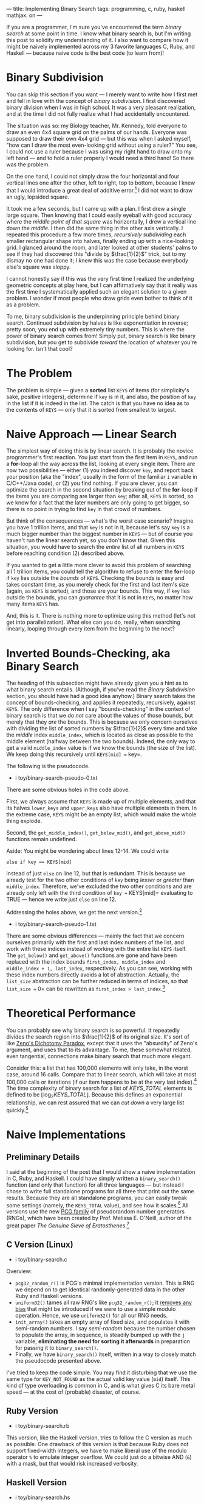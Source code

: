 ---
title: Implementing Binary Search
tags: programming, c, ruby, haskell
mathjax: on
---

#+STARTUP: indent showall
#+OPTIONS: ^:nil

If you are a programmer, I'm sure you've encountered the term /binary
search/ at some point in time. I know what binary search is, but I'm
writing this post to solidify my understanding of it. I also want to
compare how it might be naively implemented across my 3 favorite
languages C, Ruby, and Haskell --- because naive code is the best code
(to learn from)!

* Binary Subdivision
   :PROPERTIES:
   :CUSTOM_ID: binary-subdivision
   :END:

You can skip this section if you want --- I merely want to write how I
first met and fell in love with the concept of /binary subdivision/. I
first discovered binary division when I was in high school. It was a
very pleasant realization, and at the time I did not fully realize what
I had accidentally encountered.

The situation was so: my Biology teacher, Mr. Kennedy, told everyone to
draw an even 4x4 square grid on the palms of our hands. Everyone was
supposed to draw their own 4x4 grid --- but this was when I asked
myself, "how can I draw the most even-looking grid without using a
ruler?" You see, I could not use a ruler because I was using my right
hand to draw onto my left hand --- and to hold a ruler properly I would
need a third hand! So there was the problem.

On the one hand, I could not simply draw the four horizontal and four
vertical lines one after the other, left to right, top to bottom,
because I knew that I would introduce a great deal of additive
error.[fn:1] I did not want to draw an ugly, lopsided square.

It took me a few seconds, but I came up with a plan. I first drew a
single large square. Then knowing that I could easily eyeball with good
accuracy where the /middle point of that square/ was horizontally, I
drew a vertical line down the /middle/. I then did the same thing in the
other axis vertically. I repeated this procedure a few more times,
/recursively subdividing/ each smaller rectangular shape into halves,
finally ending up with a nice-looking grid. I glanced around the room,
and later looked at other students' palms to see if they had discovered
this "divide by $\frac{1}{2}$" trick, but to my dismay no one had done
it; I knew this was the case because everybody else's square was sloppy.

I cannot honestly say if this was the very first time I realized the
underlying geometric concepts at play here, but I can affirmatively say
that it really was the first time I systematically applied such an
elegant solution to a given problem. I wonder if most people who draw
grids even bother to think of it as a problem.

To me, binary subdivision is the underpinning principle behind binary
search. Continued subdvision by halves is like exponentiation in
reverse; pretty soon, you end up with extremely tiny numbers. This is
where the power of binary search comes from! Simply put, binary search
is like binary subdivision, but you get to subdivide /toward/ the
location of whatever you're looking for. Isn't that cool?

* The Problem
   :PROPERTIES:
   :CUSTOM_ID: the-problem
   :END:

The problem is simple --- given a *sorted* list =KEYS= of items (for
simplicity's sake, positive integers), determine if =key= is in it, and
also, the position of =key= in the list if it is indeed in the list. The
catch is that you have no idea as to the contents of =KEYS= --- only
that it is sorted from smallest to largest.

* Naive Approach --- Linear Search
   :PROPERTIES:
   :CUSTOM_ID: naive-approach-linear-search
   :END:

The simplest way of doing this is by linear search. It is probably the
novice programmer's first reaction. You just start from the first item
in =KEYS=, and run a *for*-loop all the way across the list, looking at
every single item. There are now two possibilities --- either (1) you
indeed discover =key=, and report back your position (aka the "index",
usually in the form of the familiar =i= variable in C/C++/Java code), or
(2) you find nothing. If you are clever, you can optimize the search in
the second situation by breaking out of the *for*-loop if the items you
are comparing are larger than =key=; after all, =KEYS= is sorted, so we
know for a fact that the later numbers are only going to get bigger, so
there is no point in trying to find =key= in that crowd of numbers.

But think of the consequences --- what's the worst case scenario?
Imagine you have 1 trillion items, and that =key= is not in it, because
let's say =key= is a much bigger number than the biggest number in
=KEYS= --- but of course you haven't run the linear search yet, so you
don't know that. Given this situation, you would have to search the
/entire/ list of all numbers in =KEYS= before reaching condition (2)
described above.

If you wanted to get a little more clever to avoid this problem of
searching all 1 trillion items, you could tell the algorithm to refuse
to enter the *for*-loop if =key= lies outside the /bounds/ of =KEYS=.
Checking the bounds is easy and takes constant time, as you merely check
for the first and last item's size (again, as =KEYS= is sorted), and
those are your bounds. This way, if =key= lies outside the bounds, you
can /guarantee/ that it is not in =KEYS=, no matter how many items
=KEYS= has.

And, this is it. There is nothing more to optimize using this method
(let's not get into parallelization). What else can you do, really, when
searching linearly, looping through every item from the beginning to the
next?

* Inverted Bounds-Checking, aka Binary Search
   :PROPERTIES:
   :CUSTOM_ID: inverted-bounds-checking-aka-binary-search
   :END:

The heading of this subsection might have already given you a hint as to
what binary search entails. (Although, if you've read the /Binary
Subdivision/ section, you should have had a good idea anyhow.) Binary
search takes the concept of bounds-checking, and applies it repeatedly,
recursively, against =KEYS=. The only difference when I say
"bounds-checking" in the context of binary search is that we do /not/
care about the values of those bounds, but merely that they /are/ the
bounds. This is because we only concern ourselves with dividing the list
of sorted numbers by $\frac{1}{2}$ every time and take the /middle/
index =middle_index=, which is located as close as possible to the
middle element (halfway between the two bounds). Indeed, the only way to
get a valid =middle_index= value is if we know the bounds (the size of
the list). We keep doing this recursively until =KEYS[mid] == key=.

The following is the pseudocode.

- i toy/binary-search-pseudo-0.txt

There are some obvious holes in the code above.

First, we always assume that =KEYS= is made up of multiple elements, and
that its halves =lower_keys= and =upper_keys= also have multiple
elements in them. In the extreme case, =KEYS= might be an empty list,
which would make the whole thing explode.

Second, the =get_middle_index()=, =get_below_mid()=, and
=get_above_mid()= functions remain undefined.

Aside: You might be wondering about lines 12-14. We could write

#+BEGIN_EXAMPLE
  else if key == KEYS[mid]
#+END_EXAMPLE

instead of just =else= on line 12, but that is redundant. This is
because we already test for the two other conditions of =key= being
/lesser/ or /greater/ than =middle_index=. Therefore, we've excluded the
two other conditions and are already only left with the third condition
of =key == KEYS[mid]= evaluating to TRUE --- hence we write just =else=
on line 12.

Addressing the holes above, we get the next version.[fn:2]

- i toy/binary-search-pseudo-1.txt

There are some obvious differences --- mainly the fact that we concern
ourselves primarily with the first and last index numbers of the list,
and work with these indices instead of working with the entire list
=KEYS= itself. The =get_below()= and =get_above()= functions are gone
and have been replaced with the index bounds =first_index, middle_index=
and =middle_index + 1, last_index=, respectively. As you can see,
working with these index numbers directly avoids a lot of abstraction.
Actually, the =list_size= abstraction can be further reduced in terms of
indices, so that =list_size == 0= can be rewritten as
=first_index > last_index=.[fn:3]

* Theoretical Performance
   :PROPERTIES:
   :CUSTOM_ID: theoretical-performance
   :END:

You can probably see why binary search is so powerful. It repeatedly
divides the search region into $\frac{1}{2}$ of its original size. It's
sort of like [[http://en.wikipedia.org/wiki/Zeno%27s_paradoxes][Zeno's
Dichotomy Paradox]], except that it uses the "absurdity" of Zeno's
argument, and uses that to its advantage. To me, these somewhat related,
even tangential, connections make binary search that much more elegant.

Consider this: a list that has 100,000 elements will only take, in the
worst case, around 16 calls. Compare that to linear search, which will
take at most 100,000 calls or iterations (if our item happens to be at
the very last index).[fn:4] The time complexity of binary search for a
list of $\mathit{KEYS\_TOTAL}$ elements is defined to be
$\lfloor\log_2\mathit{KEYS\_TOTAL}\rfloor$. Because this defines an
exponential relationship, we can rest assured that we can /cut down/ a
very large list quickly.[fn:5]

* Naive Implementations
   :PROPERTIES:
   :CUSTOM_ID: naive-implementations
   :END:

** Preliminary Details
    :PROPERTIES:
    :CUSTOM_ID: preliminary-details
    :END:

I said at the beginning of the post that I would show a naive
implementation in C, Ruby, and Haskell. I could have simply written a
=binary_search()= function (and only that function) for all three
languages --- but instead I chose to write full standalone programs for
all three that print out the same results. Because they are all
standalone programs, you can easily tweak some settings (namely, the
=KEYS_TOTAL= value), and see how it scales.[fn:6] All versions use the
new [[http://www.pcg-random.org][PCG family]] of pseudorandom number
generators (RNGs), which have been created by Prof. Melissa E. O'Neill,
author of the great paper /The Genuine Sieve of Eratosthenes/.[fn:7]

** C Version (Linux)
    :PROPERTIES:
    :CUSTOM_ID: c-version-linux
    :END:

- i toy/binary-search.c

Overview:

- =pcg32_random_r()= is PCG's minimal implementation version. This is
  RNG we depend on to get identical randomly-generated data in the other
  Ruby and Haskell versions.
- =uniform32()= tames all raw RNG's like =pcg32_random_r()=; it
  [[file:2013-07-12-generating-random-numbers-without-modulo-bias.html][removes
  any bias]] that might be introduced if we were to use a simple modulo
  operation. Hence, we use =uniform32()= for all our RNG needs.
- =init_array()= takes an empty array of fixed size, and populates it
  with semi-random numbers. I say /semi-random/ because the number
  chosen to populate the array, in sequence, is steadily bumped up with
  the =j= variable, *eliminating the need for sorting it afterwards* in
  preparation for passing it to =binary_search()=.
- Finally, we have =binary_search()= itself, written in a way to closely
  match the pseudocode presented above.

I've tried to keep the code simple. You may find it disturbing that we
use the same type for =KEY_NOT_FOUND= as the actual valid key value
(=mid=) itself. This kind of type overloading is common in C, and is
what gives C its bare metal speed --- at the cost of (probable)
disaster, of course.

** Ruby Version
    :PROPERTIES:
    :CUSTOM_ID: ruby-version
    :END:

- i toy/binary-search.rb

This version, like the Haskell version, tries to follow the C version as
much as possible. One drawback of this version is that because Ruby does
not support fixed-width integers, we have to make liberal use of the
modulo operator =%= to emulate integer overflow. We could just do a
bitwise AND (=&=) with a mask, but that would risk increased verbosity.

** Haskell Version
    :PROPERTIES:
    :CUSTOM_ID: haskell-version
    :END:

- i toy/binary-search.hs

It pained me not to make use of Haskell's much faster, efficient =Array=
data structure instead of plain lists (that are constructed with the
square brackets =[]=). And, I have to admit that it is written in a
strange style; I've preserved the names of the variables from C and Ruby
where I could, even though mixing snake_case with camelCase results in
utter ugliness. I also restrained myself from using the =State= monad
for keeping track of =PCG32='s state. For you non-Haskellers, that means
that I manually passed around RNG state (as you can see with =rng0=,
=rng1=, =rng2=, etc.) as arguments and return values, because I did not
want to place another barrier against quickly grasping the code. Do you
really want monad transformers in a "naive" implementation?[fn:8]

The most immediate effect to me when writing the Haskell version was
just how stateful the =uniform32()= and =init_array()= functions were.
The C/Ruby brethren perform lots of variable mutation in those parts,
and are consequently difficult to understand from a /pure/ (type system)
perspective. All of the silent type promotions in C were blatantly
exposed by the Glasgow Haskell Compiler (GHC), making it necessary for
me to include all of those explicit =fromIntegral= type promotions
myself in =pcg32_random_r= and =init_array=.

But even with all of these explicit conversions and the un-idiomatic
Haskell style (excluding coding style), I find the Haskell version much
easier to understand. Just compare how clean =binary_search= looks in
Haskell versus the other ones! And the fact that you can basically
define nested functions/methods with the =where= clause makes
hole-driven development a piece of cake.

* Conclusion and Hopes
   :PROPERTIES:
   :CUSTOM_ID: conclusion-and-hopes
   :END:

I hope you've enjoyed looking at the various implementations of binary
search. Binary search is certainly something you can write on your own,
although getting the surrounding technicalities correct can be a chore
--- but isn't that always the case when trying to obvserve the behavior
of an algorithm in practice? You can look at the cute 10 or 15-line
pseudocode on Wikipedia all day, but how can you be sure that it works?
This focus on *real world examples* has been a driving principle behind
all of my blog posts, and I hope it has helped you understand the
algorithm better.

Binary search is something you can apply in real life, too. For me, I
came into contact with it again when I learned about =git bisect=. I
personally try to use binary search myself when I code; for example, if
a large block of code does not work, I delete large chunks out, making
the deletions ever finer, until I get to the source of the problem. You
can think of these examples as binary search, where the key is the (as
yet unknown) bad commit or line of code you have to fix. You can be your
own algorithm! Isn't that cool?

Thanks for reading, and happy hacking!

[fn:1] It's like in the children's
       [[http://en.wikipedia.org/wiki/Chinese_whispers]["Telephone"]]
       game, where the error of one person gets magnified at every step,
       until the end when the message gets so garbled up it becomes
       comical.

[fn:2] "Hole-driven-development", as I like to call it, is a top-down
       approach to development. You first define the larger pieces, and
       continuously define the smaller sub-pieces, until you reach
       atomic pieces (those pieces which cannot be further sub-divided).
       You might have noticed that this style of writing code has an
       eerie parallel to the whole (no pun intended!) discussion about
       binary subdivision, and so forth.

       As an aside, in the Haskell community, /hole-driven Haskell/
       takes the same approach, but first you define the behaviors of
       the functions through its type signatures, and leave the
       implementation details undefined. This way, you can use the
       compiler's type system to help you define what you want as you
       go; this is certainly a step up from /unassisted/ hole-driven
       development that we are doing with the pseudocode here.

[fn:3] The condition =first_index > last_index= might not make sense.
       This was the pseudocode on Wikipedia at the time I wrote this,
       and it didn't make sense to me at first. But think of it this
       way: binary search involves division of the list into halves,
       repeatedly. So =first_index= and =last_index= get closer and
       closer to each other. The point is that the distance between
       these two markers will close, shrinking the list into smaller and
       smaller subparts. We can't simply check if these two points meet,
       by writing =first_index == last_index=, because of the base case
       of a 1-element list. Such a list will have =first_index= as 0,
       and the =last_index= as also 0 --- because there is only 1 index!
       In this case, the condition =first_index == last_index= to check
       for an empty list is inadequate.

       If you look at how we call =binary_search()= again in lines 15
       and 17, you will notice that the new definitions of =first_index=
       and =last_index= depend on =middle_index=, and it's this
       interplay with =middle_index= that forces =last_index= to
       eventually become smaller than =first_index=. If you work out the
       algorithm through some small cases, you will see this happen
       eventually.

[fn:4] Linear search does have the advantage that, on a sorted list, it
       can take advantage of branch prediction. This is because the
       =if/else= test will /always go in one direction/, until when we
       get a match or when the element considered is greater than the
       search key. But in the long run as you increase the search space,
       binary search will beat linear search hands down.

[fn:5] However, be mindful to the fact that binary search relies on the
       input list being sorted. Sorting a list itself is a fundamental
       problem in computer science, and there are numerous sorting
       algorithms as well as data structures that make such sorting more
       amenable. In the real world, I think 90% of your time is going to
       be spent sorting the list first, by which time the speed benefits
       of binary search probably won't hold much influence. If the
       search space is always small, you could easily get away with
       linear search --- why bother adding complexity where you don't
       need it?

[fn:6] You could trivially add on a proper command-line argument
       handling mechanism. In particular, =KEYS_TOTAL= is dying to be
       decoupled from the program's internals --- but I leave that as an
       exercise to you. (Hint: use a command-line option parsing
       library!)

[fn:7] MELISSA E. O'NEILL (2009). The Genuine Sieve of Eratosthenes.
       Journal of Functional Programming, 19, pp 95-106.
       doi:10.1017/S0956796808007004.
       [[http://www.cs.hmc.edu/~oneill/papers/Sieve-JFP.pdf][Online
       draft version]].

[fn:8] What if I had indeed made use of the =State= monad, you ask?
       Well, first I wouldn't need to pass in, or get back, the RNG
       state variables. I would just run the RNG-state-changing
       functions /inside/ the =State= monad (actually, probably the
       =StateT= monad transformer as we're in the =IO= monad anyway), to
       =get=/=put= the RNG states to read/write those values.
